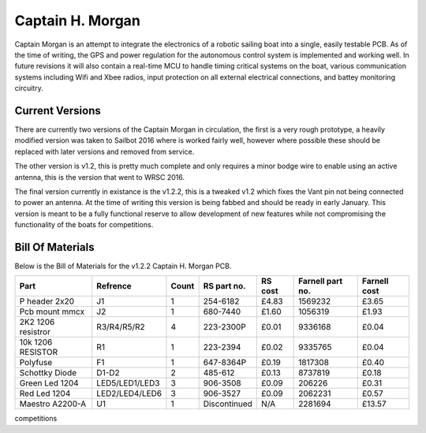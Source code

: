 =================
Captain H. Morgan
=================

Captain Morgan is an attempt to integrate the electronics of a 
robotic sailing boat into a single, easily testable PCB.
As of the time of writing, the GPS and power regulation 
for the autonomous control system is implemented and working
well. In future revisions it will also contain a real-time 
MCU to handle timing critical systems on the boat, various 
communication systems including Wifi and Xbee radios, input
protection on all external electrical connections, and 
battey monitoring circuitry.

Current Versions
----------------

There are currently two versions of the Captain Morgan in circulation,
the first is a very rough prototype, a heavily modified version was taken 
to Sailbot 2016 where is worked fairly well, however where possible
these should be replaced with later versions and removed from service.

The other version is v1.2, this is pretty much complete and only requires
a minor bodge wire to enable using an active antenna, this is the version 
that went to WRSC 2016.

The final version currently in existance is the v1.2.2, this is a tweaked 
v1.2 which fixes the Vant pin not being connected to power an antenna.
At the time of writing this version is being fabbed and should be ready 
in early January. This version is meant to be a fully functional reserve
to allow development of new features while not compromising the functionality
of the boats for competitions.

Bill Of Materials
-----------------

Below is the Bill of Materials for the v1.2.2 Captain H. Morgan PCB.

+----------------------+----------------+-------+---------------+-----------+--------------------+----------------+
| Part                 | Refrence       | Count |  RS part no.  |  RS cost  |  Farnell part no.  |  Farnell cost  |
+======================+================+=======+===============+===========+====================+================+
| P header 2x20        | J1             | 1     | 254-6182      | £4.83     | 1569232            | £3.65          |
+----------------------+----------------+-------+---------------+-----------+--------------------+----------------+
| Pcb mount mmcx       | J2             | 1     | 680-7440      | £1.60     | 1056319            | £1.93          |
+----------------------+----------------+-------+---------------+-----------+--------------------+----------------+ 
| 2K2 1206 resistror   | R3/R4/R5/R2    | 4     | 223-2300P     | £0.01     | 9336168            | £0.04          |
+----------------------+----------------+-------+---------------+-----------+--------------------+----------------+ 
| 10k 1206 RESISTOR    | R1             | 1     | 223-2394      | £0.02     | 9335765            | £0.04          |
+----------------------+----------------+-------+---------------+-----------+--------------------+----------------+
| Polyfuse             | F1             | 1     | 647-8364P     | £0.19     | 1817308            | £0.40          |
+----------------------+----------------+-------+---------------+-----------+--------------------+----------------+
| Schottky Diode       | D1-D2          | 2     | 485-612       | £0.13     | 8737819            | £0.18          |
+----------------------+----------------+-------+---------------+-----------+--------------------+----------------+
| Green Led 1204       | LED5/LED1/LED3 | 3     | 906-3508      | £0.09     | 206226             | £0.31          |
+----------------------+----------------+-------+---------------+-----------+--------------------+----------------+
| Red Led 1204         | LED2/LED4/LED6 | 3     | 906-3527      | £0.09     | 2062231            | £0.57          |
+----------------------+----------------+-------+---------------+-----------+--------------------+----------------+
| Maestro A2200-A      | U1             | 1     | Discontinued  | N/A       | 2281694            | £13.57         |
+----------------------+----------------+-------+---------------+-----------+--------------------+----------------+

competitions
